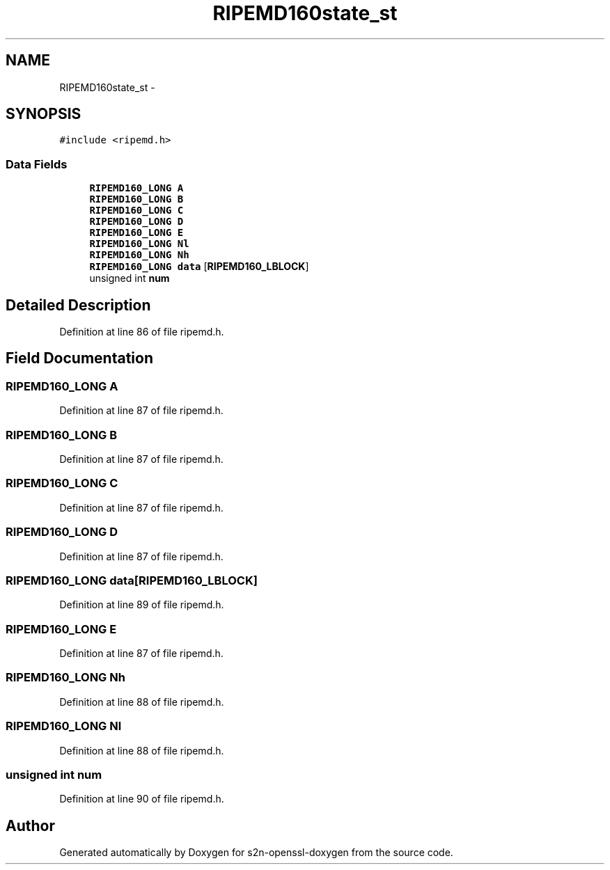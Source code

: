 .TH "RIPEMD160state_st" 3 "Thu Jun 30 2016" "s2n-openssl-doxygen" \" -*- nroff -*-
.ad l
.nh
.SH NAME
RIPEMD160state_st \- 
.SH SYNOPSIS
.br
.PP
.PP
\fC#include <ripemd\&.h>\fP
.SS "Data Fields"

.in +1c
.ti -1c
.RI "\fBRIPEMD160_LONG\fP \fBA\fP"
.br
.ti -1c
.RI "\fBRIPEMD160_LONG\fP \fBB\fP"
.br
.ti -1c
.RI "\fBRIPEMD160_LONG\fP \fBC\fP"
.br
.ti -1c
.RI "\fBRIPEMD160_LONG\fP \fBD\fP"
.br
.ti -1c
.RI "\fBRIPEMD160_LONG\fP \fBE\fP"
.br
.ti -1c
.RI "\fBRIPEMD160_LONG\fP \fBNl\fP"
.br
.ti -1c
.RI "\fBRIPEMD160_LONG\fP \fBNh\fP"
.br
.ti -1c
.RI "\fBRIPEMD160_LONG\fP \fBdata\fP [\fBRIPEMD160_LBLOCK\fP]"
.br
.ti -1c
.RI "unsigned int \fBnum\fP"
.br
.in -1c
.SH "Detailed Description"
.PP 
Definition at line 86 of file ripemd\&.h\&.
.SH "Field Documentation"
.PP 
.SS "\fBRIPEMD160_LONG\fP A"

.PP
Definition at line 87 of file ripemd\&.h\&.
.SS "\fBRIPEMD160_LONG\fP B"

.PP
Definition at line 87 of file ripemd\&.h\&.
.SS "\fBRIPEMD160_LONG\fP C"

.PP
Definition at line 87 of file ripemd\&.h\&.
.SS "\fBRIPEMD160_LONG\fP D"

.PP
Definition at line 87 of file ripemd\&.h\&.
.SS "\fBRIPEMD160_LONG\fP data[\fBRIPEMD160_LBLOCK\fP]"

.PP
Definition at line 89 of file ripemd\&.h\&.
.SS "\fBRIPEMD160_LONG\fP E"

.PP
Definition at line 87 of file ripemd\&.h\&.
.SS "\fBRIPEMD160_LONG\fP Nh"

.PP
Definition at line 88 of file ripemd\&.h\&.
.SS "\fBRIPEMD160_LONG\fP Nl"

.PP
Definition at line 88 of file ripemd\&.h\&.
.SS "unsigned int num"

.PP
Definition at line 90 of file ripemd\&.h\&.

.SH "Author"
.PP 
Generated automatically by Doxygen for s2n-openssl-doxygen from the source code\&.
